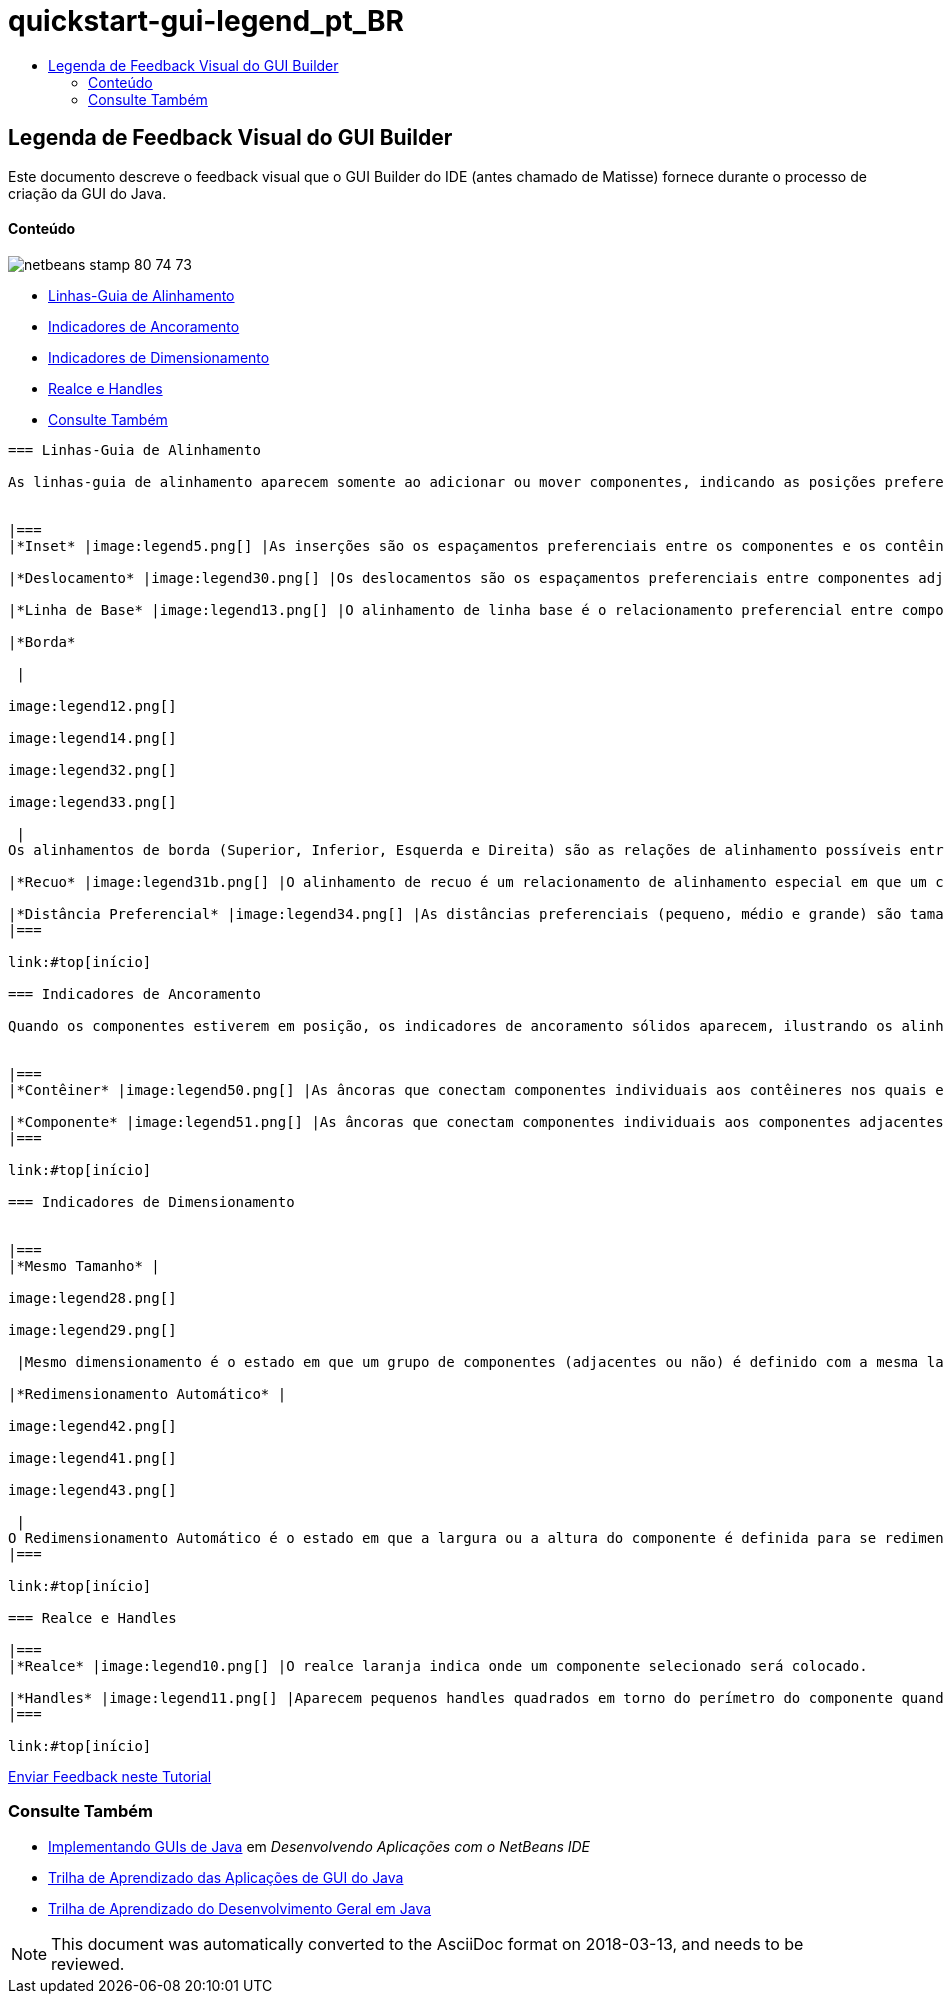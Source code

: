 // 
//     Licensed to the Apache Software Foundation (ASF) under one
//     or more contributor license agreements.  See the NOTICE file
//     distributed with this work for additional information
//     regarding copyright ownership.  The ASF licenses this file
//     to you under the Apache License, Version 2.0 (the
//     "License"); you may not use this file except in compliance
//     with the License.  You may obtain a copy of the License at
// 
//       http://www.apache.org/licenses/LICENSE-2.0
// 
//     Unless required by applicable law or agreed to in writing,
//     software distributed under the License is distributed on an
//     "AS IS" BASIS, WITHOUT WARRANTIES OR CONDITIONS OF ANY
//     KIND, either express or implied.  See the License for the
//     specific language governing permissions and limitations
//     under the License.
//

= quickstart-gui-legend_pt_BR
:jbake-type: page
:jbake-tags: old-site, needs-review
:jbake-status: published
:keywords: Apache NetBeans  quickstart-gui-legend_pt_BR
:description: Apache NetBeans  quickstart-gui-legend_pt_BR
:toc: left
:toc-title:

== Legenda de Feedback Visual do GUI Builder

Este documento descreve o feedback visual que o GUI Builder do IDE (antes chamado de Matisse) fornece durante o processo de criação da GUI do Java.

==== Conteúdo

image:netbeans-stamp-80-74-73.png[title="O conteúdo desta página se aplica ao NetBeans IDE 6.9 e mais recente"]

* link:#alignment[Linhas-Guia de Alinhamento]
* link:#anchor[Indicadores de Ancoramento]
* link:#size[Indicadores de Dimensionamento]
* link:#highlight[Realce e Handles]
* link:#seealso[Consulte Também]
[quote]
----

=== Linhas-Guia de Alinhamento

As linhas-guia de alinhamento aparecem somente ao adicionar ou mover componentes, indicando as posições preferenciais nas quais deverão ser ajustados os componentes quando o botão do mouse é liberado. Uma vez posicionadas, as linhas-guia de alinhamento são substituídas por linhas sólidas, ilustrando os alinhamentos comuns compartilhados entre os componentes, assim como os indicadores de ancoramento.


|===
|*Inset* |image:legend5.png[] |As inserções são os espaçamentos preferenciais entre os componentes e os contêineres nos quais eles estão localizados. Os insets são sugeridos por linhas-guia pontilhadas horizontais e verticais. 

|*Deslocamento* |image:legend30.png[] |Os deslocamentos são os espaçamentos preferenciais entre componentes adjacentes. Os deslocamentos são sugeridos por linhas-guias pontilhadas horizontais e verticais. 

|*Linha de Base* |image:legend13.png[] |O alinhamento de linha base é o relacionamento preferencial entre componentes adjacentes que contêm o texto de exibição. O alinhamento de linha de base é sugerido por uma linha-guia horizontal compartilhada. 

|*Borda*

 |

image:legend12.png[]

image:legend14.png[]

image:legend32.png[]

image:legend33.png[]

 |
Os alinhamentos de borda (Superior, Inferior, Esquerda e Direita) são as relações de alinhamento possíveis entre componentes adjacentes. Os alinhamentos de borda são sugeridos por linhas-guias pontilhadas horizontais e verticais. 

|*Recuo* |image:legend31b.png[] |O alinhamento de recuo é um relacionamento de alinhamento especial em que um componente é localizado abaixo de outro e deslocado ligeiramente para a direita. O alinhamento de recuo é sugerido pela apresentação de duas linhas-guias pontilhadas verticais. 

|*Distância Preferencial* |image:legend34.png[] |As distâncias preferenciais (pequeno, médio e grande) são tamanhos de lacunas entre componentes adjacentes. As distâncias preferenciais são sugeridas por linhas-guias horizontais e verticais. 
|===

link:#top[início]

=== Indicadores de Ancoramento

Quando os componentes estiverem em posição, os indicadores de ancoramento sólidos aparecem, ilustrando os alinhamentos comuns compartilhados entre componentes.


|===
|*Contêiner* |image:legend50.png[] |As âncoras que conectam componentes individuais aos contêineres nos quais elas se localizam são representadas por pequenos indicadores semicirculares com linhas pontilhadas que se estendem da borda do contêiner ao próprio componente. 

|*Componente* |image:legend51.png[] |As âncoras que conectam componentes individuais aos componentes adjacentes são representadas por pequenos indicadores semicirculares com linhas pontilhadas que se estendem de um componente ao outro. 
|===

link:#top[início]

=== Indicadores de Dimensionamento


|===
|*Mesmo Tamanho* |

image:legend28.png[]

image:legend29.png[]

 |Mesmo dimensionamento é o estado em que um grupo de componentes (adjacentes ou não) é definido com a mesma largura ou altura. O mesmo dimensionamento é ilustrado pela aparição de pequenos indicadores retangulares sobre a borda superior de cada componente para o qual a propriedade é definida. 

|*Redimensionamento Automático* |

image:legend42.png[]

image:legend41.png[]

image:legend43.png[]

 |
O Redimensionamento Automático é o estado em que a largura ou a altura do componente é definida para se redimensionar dinamicamente no runtime. O redimensionamento automático é indicado pelo estado dos botões de Redimensionamento horizontais e verticais (chamados Alterar redimensionamento horizontal e Alterar redimensionamento vertical) na barra de ferramentas do GUI Builder. Para ativar o Redimensionamento Automático, selecione `redimensionável` na lista que fica na janela Outras Propriedades. 
|===

link:#top[início]

=== Realce e Handles

|===
|*Realce* |image:legend10.png[] |O realce laranja indica onde um componente selecionado será colocado. 

|*Handles* |image:legend11.png[] |Aparecem pequenos handles quadrados em torno do perímetro do componente quando este é selecionado. A ação de clicar, pressionar e arrastar um handle na extremidade de um componente o redimensiona. 
|===

link:#top[início]


----
link:/about/contact_form.html?to=3&subject=Feedback:%20GUI%20Builder%20Visual%20Feedback%20Legend,%20NetBeans%20IDE[Enviar Feedback neste Tutorial]


=== Consulte Também

* link:http://www.oracle.com/pls/topic/lookup?ctx=nb8000&id=NBDAG920[Implementando GUIs de Java] em _Desenvolvendo Aplicações com o NetBeans IDE_
* link:../../trails/matisse.html[Trilha de Aprendizado das Aplicações de GUI do Java]
* link:../../trails/java-se.html[Trilha de Aprendizado do Desenvolvimento Geral em Java]

NOTE: This document was automatically converted to the AsciiDoc format on 2018-03-13, and needs to be reviewed.
